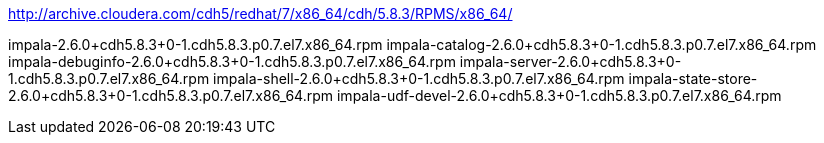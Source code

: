 http://archive.cloudera.com/cdh5/redhat/7/x86_64/cdh/5.8.3/RPMS/x86_64/

impala-2.6.0+cdh5.8.3+0-1.cdh5.8.3.p0.7.el7.x86_64.rpm
impala-catalog-2.6.0+cdh5.8.3+0-1.cdh5.8.3.p0.7.el7.x86_64.rpm
impala-debuginfo-2.6.0+cdh5.8.3+0-1.cdh5.8.3.p0.7.el7.x86_64.rpm
impala-server-2.6.0+cdh5.8.3+0-1.cdh5.8.3.p0.7.el7.x86_64.rpm
impala-shell-2.6.0+cdh5.8.3+0-1.cdh5.8.3.p0.7.el7.x86_64.rpm
impala-state-store-2.6.0+cdh5.8.3+0-1.cdh5.8.3.p0.7.el7.x86_64.rpm
impala-udf-devel-2.6.0+cdh5.8.3+0-1.cdh5.8.3.p0.7.el7.x86_64.rpm


